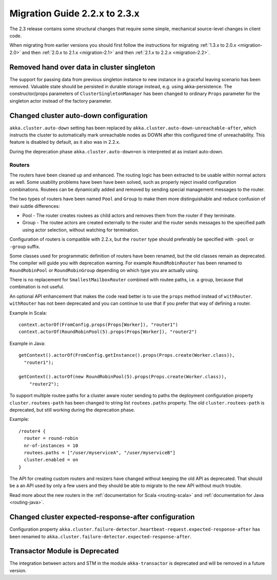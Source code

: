 .. _migration-2.3:

################################
 Migration Guide 2.2.x to 2.3.x
################################

The 2.3 release contains some structural changes that require some
simple, mechanical source-level changes in client code.

When migrating from earlier versions you should first follow the instructions for
migrating :ref:`1.3.x to 2.0.x <migration-2.0>` and then :ref:`2.0.x to 2.1.x <migration-2.1>`
and then :ref:`2.1.x to 2.2.x <migration-2.2>`.

Removed hand over data in cluster singleton
===========================================

The support for passing data from previous singleton instance to new instance
in a graceful leaving scenario has been removed. Valuable state should be persisted
in durable storage instead, e.g. using akka-persistence. The constructor/props parameters
of ``ClusterSingletonManager`` has been changed to ordinary ``Props`` parameter for the
singleton actor instead of the factory parameter.

Changed cluster auto-down configuration
=======================================

``akka.cluster.auto-down`` setting has been replaced by ``akka.cluster.auto-down-unreachable-after``,
which instructs the cluster to automatically mark unreachable nodes as DOWN after this
configured time of unreachability. This feature is disabled by default, as it also was in 2.2.x.

During the deprecation phase ``akka.cluster.auto-down=on`` is interpreted at as instant auto-down.

=======
Routers
=======

The routers have been cleaned up and enhanced. The routing logic has been extracted to be usable within
normal actors as well. Some usability problems have been have been solved, such as properly reject invalid
configuration combinations. Routees can be dynamically added and removed by sending special management messages
to the router.

The two types of routers have been named ``Pool`` and ``Group`` to make them more distinguishable and reduce confusion
of their subtle differences:

* Pool - The router creates routees as child actors and removes them from the router if they
  terminate.
  
* Group - The routee actors are created externally to the router and the router sends
  messages to the specified path using actor selection, without watching for termination.

Configuration of routers is compatible with 2.2.x, but the ``router`` type should preferably be specified
with ``-pool`` or ``-group`` suffix.

Some classes used for programmatic definition of routers have been renamed, but the old classes remain as
deprecated. The compiler will guide you with deprecation warning. For example ``RoundRobinRouter`` has
been renamed to ``RoundRobinPool`` or ``RoundRobinGroup`` depending on which type you are actually using.

There is no replacement for ``SmallestMailboxRouter`` combined with routee paths, i.e. a group, because that
combination is not useful.

An optional API enhancement that makes the code read better is to use the ``props`` method instead of ``withRouter``.
``withRouter`` has not been deprecated and you can continue to use that if you prefer that way of defining a router. 

Example in Scala::

    context.actorOf(FromConfig.props(Props[Worker]), "router1")
    context.actorOf(RoundRobinPool(5).props(Props[Worker]), "router2") 

Example in Java::

    getContext().actorOf(FromConfig.getInstance().props(Props.create(Worker.class)), 
      "router1");
      
    getContext().actorOf(new RoundRobinPool(5).props(Props.create(Worker.class)), 
        "router2");

To support multiple routee paths for a cluster aware router sending to paths the deployment configuration
property ``cluster.routees-path`` has been changed to string list ``routees.paths`` property.
The old ``cluster.routees-path`` is deprecated, but still working during the deprecation phase.

Example::

    /router4 {
      router = round-robin
      nr-of-instances = 10
      routees.paths = ["/user/myserviceA", "/user/myserviceB"]
      cluster.enabled = on
    }

The API for creating custom routers and resizers have changed without keeping the old API as deprecated. 
That should be a an API used by only a few users and they should be able to migrate to the new API
without much trouble.

Read more about the new routers in the :ref:`documentation for Scala <routing-scala>` and 
:ref:`documentation for Java <routing-java>`.

Changed cluster expected-response-after configuration
=====================================================

Configuration property ``akka.cluster.failure-detector.heartbeat-request.expected-response-after`` 
has been renamed to ``akka.cluster.failure-detector.expected-response-after``.
 
Transactor Module is Deprecated
===============================

The integration between actors and STM in the module ``akka-transactor`` is deprecated and will be
removed in a future version.

